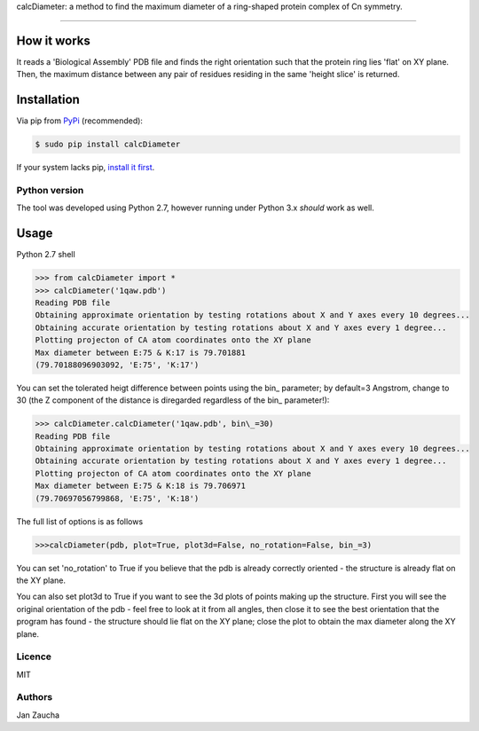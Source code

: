 calcDiameter: a method to find the maximum diameter of a ring-shaped protein complex of Cn symmetry. 

########################################

How it works
=============

It reads a 'Biological Assembly' PDB file and finds the right orientation such that the protein ring lies 'flat' on XY plane. Then, the maximum distance between any pair of residues residing in the same 'height slice' is returned.


Installation
============


Via pip from `PyPi <https://pypi.org/project/calcDiameter/>`_
(recommended):

.. code-block:: bash

    $ sudo pip install calcDiameter


If your system lacks pip, `install it first <https://www.makeuseof.com/tag/install-pip-for-python/>`_. 


Python version
--------------

The tool was developed using Python 2.7, however running under 
Python 3.x *should* work as well.




Usage
=====


Python 2.7 shell


.. code-block:: bash

    >>> from calcDiameter import *
    >>> calcDiameter('1qaw.pdb')
    Reading PDB file
    Obtaining approximate orientation by testing rotations about X and Y axes every 10 degrees...
    Obtaining accurate orientation by testing rotations about X and Y axes every 1 degree...
    Plotting projecton of CA atom coordinates onto the XY plane
    Max diameter between E:75 & K:17 is 79.701881
    (79.70188096903092, 'E:75', 'K:17')



You can set the tolerated heigt difference between points using the bin\_ parameter; by default=3 Angstrom, change to 30 (the Z component of the distance is diregarded regardless of the bin\_ parameter!):


.. code-block:: bash

    >>> calcDiameter.calcDiameter('1qaw.pdb', bin\_=30)
    Reading PDB file
    Obtaining approximate orientation by testing rotations about X and Y axes every 10 degrees...
    Obtaining accurate orientation by testing rotations about X and Y axes every 1 degree...
    Plotting projecton of CA atom coordinates onto the XY plane
    Max diameter between E:75 & K:18 is 79.706971
    (79.70697056799868, 'E:75', 'K:18')

The full list of options is as follows

.. code-block:: bash

    >>>calcDiameter(pdb, plot=True, plot3d=False, no_rotation=False, bin_=3)

You can set 'no_rotation' to True if you believe that the pdb is already correctly oriented - the structure is already flat on the XY plane.

You can also set plot3d to True if you want to see the 3d plots of points making up the structure. First you will see the original orientation of the pdb - feel free to look at it from all angles, then close it to see the best orientation that the program has found - the structure should lie flat on the XY plane; close the plot to obtain the max diameter along the XY plane.


Licence
-------

MIT


Authors
-------

Jan Zaucha

